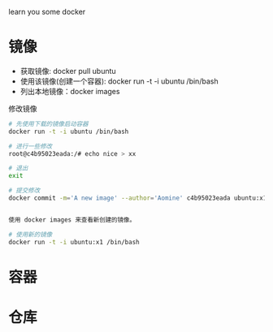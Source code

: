 learn you some docker

* 镜像

+ 获取镜像: docker pull ubuntu
+ 使用该镜像(创建一个容器): docker run -t -i ubuntu /bin/bash
+ 列出本地镜像：docker images

修改镜像

#+begin_src sh
# 先使用下载的镜像启动容器
docker run -t -i ubuntu /bin/bash

# 进行一些修改
root@c4b95023eada:/# echo nice > xx

# 退出
exit

# 提交修改
docker commit -m='A new image' --author='Aomine' c4b95023eada ubuntu:x1


使用 docker images 来查看新创建的镜像。

# 使用新的镜像
docker run -t -i ubuntu:x1 /bin/bash

#+end_src


* 容器
* 仓库
